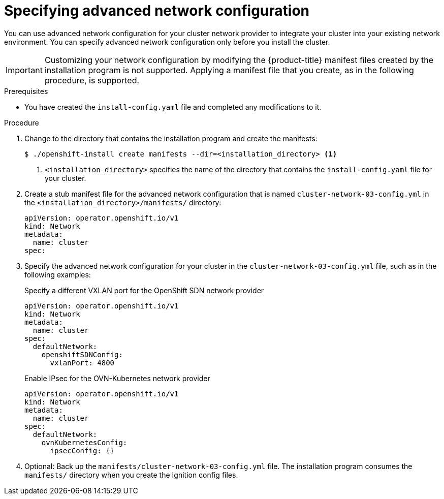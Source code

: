 // Module included in the following assemblies:
//
// * installing/installing_aws/installing-aws-network-customizations.adoc
// * installing/installing_azure/installing-azure-network-customizations.adoc
// * installing/installing_bare_metal/installing-bare-metal-network-customizations.adoc
// * installing/installing_vmc/installing-vmc-network-customizations-user-infra.adoc
// * installing/installing_vsphere/installing-vsphere-network-customizations.adoc
// * installing/installing_gcp/installing-gcp-network-customizations.adoc
// * installing/installing_vmc/installing-vmc-network-customizations.adoc
// * installing/installing_vsphere/installing-vsphere-installer-provisioned-network-customizations.adoc

[role="_abstract"]
ifeval::["{context}" == "installing-bare-metal-network-customizations"]
:ignition-config:
endif::[]
ifeval::["{context}" == "installing-vsphere-network-customizations"]
:ignition-config:
:vsphere:
endif::[]
ifeval::["{context}" == "installing-vmc-network-customizations-user-infra"]
:ignition-config:
:vmc:
endif::[]

[id="modifying-nwoperator-config-startup_{context}"]
= Specifying advanced network configuration

You can use advanced network configuration for your cluster network provider to integrate your cluster into your existing network environment.
You can specify advanced network configuration only before you install the cluster.

[IMPORTANT]
====
Customizing your network configuration by modifying the {product-title} manifest files created by the installation program is not supported. Applying a manifest file that you create, as in the following procedure, is supported.
====

.Prerequisites

* You have created the `install-config.yaml` file and completed any modifications to it.

.Procedure

. Change to the directory that contains the installation program and create the manifests:
+
[source,terminal]
----
$ ./openshift-install create manifests --dir=<installation_directory> <1>
----
<1> `<installation_directory>` specifies the name of the directory that contains the `install-config.yaml` file for your cluster.

. Create a stub manifest file for the advanced network configuration that is named `cluster-network-03-config.yml` in the `<installation_directory>/manifests/` directory:
+
[source,terminal]
----
apiVersion: operator.openshift.io/v1
kind: Network
metadata:
  name: cluster
spec:
----

. Specify the advanced network configuration for your cluster in the `cluster-network-03-config.yml` file, such as in the following examples:
+
--
.Specify a different VXLAN port for the OpenShift SDN network provider
[source,yaml]
----
apiVersion: operator.openshift.io/v1
kind: Network
metadata:
  name: cluster
spec:
  defaultNetwork:
    openshiftSDNConfig:
      vxlanPort: 4800
----

.Enable IPsec for the OVN-Kubernetes network provider
[source,yaml]
----
apiVersion: operator.openshift.io/v1
kind: Network
metadata:
  name: cluster
spec:
  defaultNetwork:
    ovnKubernetesConfig:
      ipsecConfig: {}
----
--

. Optional: Back up the `manifests/cluster-network-03-config.yml` file. The
installation program consumes the `manifests/` directory when you create the
Ignition config files.

ifdef::vsphere,vmc[]
. Remove the Kubernetes manifest files that define the control plane machines and compute machineSets:
+
[source,terminal]
----
$ rm -f openshift/99_openshift-cluster-api_master-machines-*.yaml openshift/99_openshift-cluster-api_worker-machineset-*.yaml
----
+
Because you create and manage these resources yourself, you do not have
to initialize them.
+
* You can preserve the MachineSet files to create compute machines by using the machine API, but you must update references to them to match your environment.
endif::vsphere,vmc[]

ifeval::["{context}" == "installing-bare-metal-network-customizations"]
:!ignition-config:
endif::[]
ifeval::["{context}" == "installing-vsphere-network-customizations"]
:!ignition-config:
:!vsphere:
endif::[]
ifeval::["{context}" == "installing-vmc-network-customizations-user-infra"]
:!ignition-config:
:!vmc:
endif::[]
